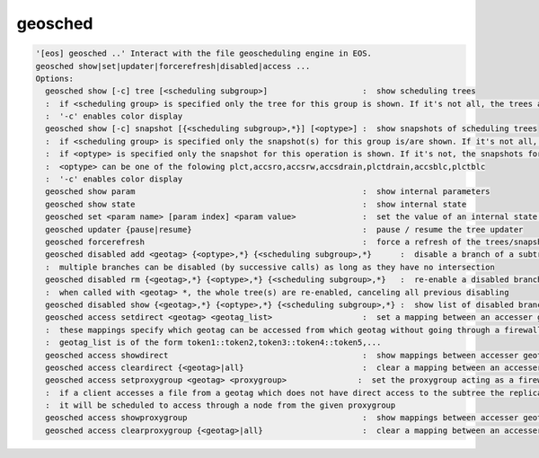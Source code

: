 geosched
--------

.. code-block:: text

  '[eos] geosched ..' Interact with the file geoscheduling engine in EOS.
  geosched show|set|updater|forcerefresh|disabled|access ...
  Options:
    geosched show [-c] tree [<scheduling subgroup>]                    :  show scheduling trees
    :  if <scheduling group> is specified only the tree for this group is shown. If it's not all, the trees are shown.
    :  '-c' enables color display
    geosched show [-c] snapshot [{<scheduling subgroup>,*}] [<optype>] :  show snapshots of scheduling trees
    :  if <scheduling group> is specified only the snapshot(s) for this group is/are shown. If it's not all, the snapshots for all the groups are shown.
    :  if <optype> is specified only the snapshot for this operation is shown. If it's not, the snapshots for all the optypes are shown.
    :  <optype> can be one of the folowing plct,accsro,accsrw,accsdrain,plctdrain,accsblc,plctblc
    :  '-c' enables color display
    geosched show param                                                :  show internal parameters
    geosched show state                                                :  show internal state
    geosched set <param name> [param index] <param value>              :  set the value of an internal state parameter (all names can be listed with geosched show state)
    geosched updater {pause|resume}                                    :  pause / resume the tree updater
    geosched forcerefresh                                              :  force a refresh of the trees/snapshots
    geosched disabled add <geotag> {<optype>,*} {<scheduling subgroup>,*}      :  disable a branch of a subtree for the specified group and operation
    :  multiple branches can be disabled (by successive calls) as long as they have no intersection
    geosched disabled rm {<geotag>,*} {<optype>,*} {<scheduling subgroup>,*}   :  re-enable a disabled branch for the specified group and operation
    :  when called with <geotag> *, the whole tree(s) are re-enabled, canceling all previous disabling
    geosched disabled show {<geotag>,*} {<optype>,*} {<scheduling subgroup>,*} :  show list of disabled branches for for the specified groups and operation
    geosched access setdirect <geotag> <geotag_list>                   :  set a mapping between an accesser geotag and a set of target geotags
    :  these mappings specify which geotag can be accessed from which geotag without going through a firewall entrypoint
    :  geotag_list is of the form token1::token2,token3::token4::token5,...
    geosched access showdirect                                         :  show mappings between accesser geotags and target geotags
    geosched access cleardirect {<geotag>|all}                         :  clear a mapping between an accesser geotag and a set of target geotags
    geosched access setproxygroup <geotag> <proxygroup>               :  set the proxygroup acting as a firewall entrypoint for the given subtree
    :  if a client accesses a file from a geotag which does not have direct access to the subtree the replica is,
    :  it will be scheduled to access through a node from the given proxygroup
    geosched access showproxygroup                                     :  show mappings between accesser geotags and target geotags
    geosched access clearproxygroup {<geotag>|all}                     :  clear a mapping between an accesser geotag and a set of target geotags
